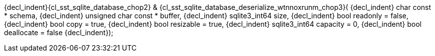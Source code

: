 ifeval::[0 > 1]
//
// Copyright (C) 2012-2023 Stealth Software Technologies, Inc.
//
// Permission is hereby granted, free of charge, to any person
// obtaining a copy of this software and associated documentation
// files (the "Software"), to deal in the Software without
// restriction, including without limitation the rights to use,
// copy, modify, merge, publish, distribute, sublicense, and/or
// sell copies of the Software, and to permit persons to whom the
// Software is furnished to do so, subject to the following
// conditions:
//
// The above copyright notice and this permission notice (including
// the next paragraph) shall be included in all copies or
// substantial portions of the Software.
//
// THE SOFTWARE IS PROVIDED "AS IS", WITHOUT WARRANTY OF ANY KIND,
// EXPRESS OR IMPLIED, INCLUDING BUT NOT LIMITED TO THE WARRANTIES
// OF MERCHANTABILITY, FITNESS FOR A PARTICULAR PURPOSE AND
// NONINFRINGEMENT. IN NO EVENT SHALL THE AUTHORS OR COPYRIGHT
// HOLDERS BE LIABLE FOR ANY CLAIM, DAMAGES OR OTHER LIABILITY,
// WHETHER IN AN ACTION OF CONTRACT, TORT OR OTHERWISE, ARISING
// FROM, OUT OF OR IN CONNECTION WITH THE SOFTWARE OR THE USE OR
// OTHER DEALINGS IN THE SOFTWARE.
//
// SPDX-License-Identifier: MIT
//
endif::[]
{decl_indent}{cl_sst_sqlite_database_chop2} & {cl_sst_sqlite_database_deserialize_wtnnoxrunm_chop3}(
{decl_indent}  char const *          schema,
{decl_indent}  unsigned char const * buffer,
{decl_indent}  sqlite3_int64         size,
{decl_indent}  bool                  readonly = false,
{decl_indent}  bool                  copy = true,
{decl_indent}  bool                  resizable = true,
{decl_indent}  sqlite3_int64         capacity = 0,
{decl_indent}  bool                  deallocate = false
{decl_indent});
